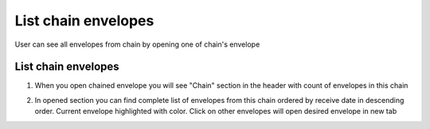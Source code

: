====================
List chain envelopes
====================

User can see all envelopes from chain by opening one of chain's envelope

List chain envelopes
====================

1. When you open chained envelope you will see "Chain" section in the header with count of envelopes in this chain

.. image:: assets/chain05.png
   :width: 600
   :align: center

2. In opened section you can find complete list of envelopes from this chain ordered by receive date in descending order. Current envelope highlighted with color. Click on other envelopes will open desired envelope in new tab

.. image:: assets/chain06.png
   :width: 600
   :align: center